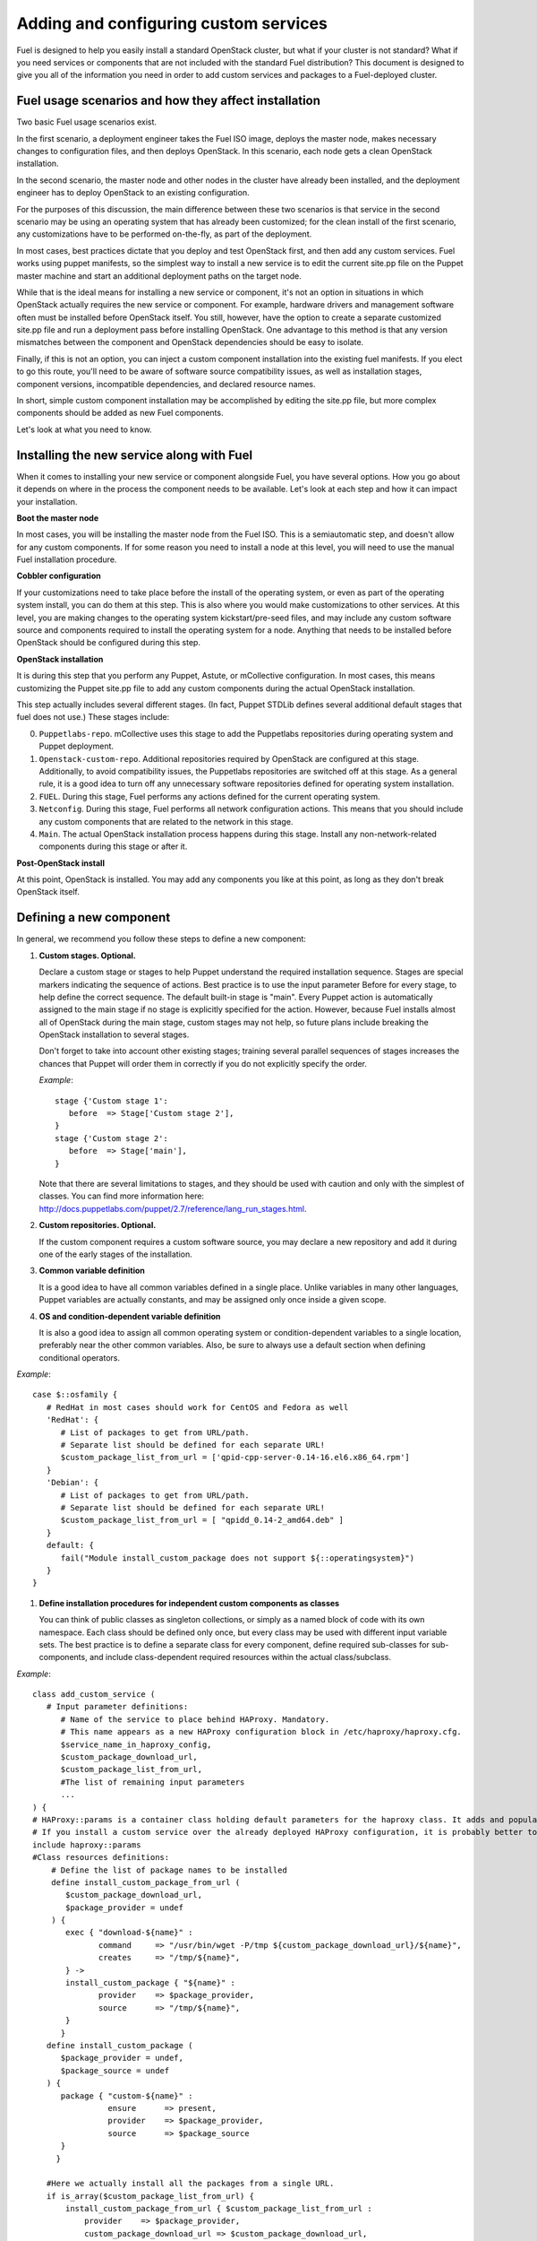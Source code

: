 Adding and configuring custom services
--------------------------------------

Fuel is designed to help you easily install a standard OpenStack cluster, but what if your cluster is not standard? What if you need services or components that are not included with the standard Fuel distribution? This document is designed to give you all of the information you need in order to add custom services and packages to a Fuel-deployed cluster.

Fuel usage scenarios and how they affect installation
^^^^^^^^^^^^^^^^^^^^^^^^^^^^^^^^^^^^^^^^^^^^^^^^^^^^^

Two basic Fuel usage scenarios exist.

In the first scenario, a deployment engineer takes the Fuel ISO image, deploys the master node, makes necessary changes to configuration files, and then deploys OpenStack.  In this scenario, each node gets a clean OpenStack installation.

In the second scenario, the master node and other nodes in the cluster have already been installed, and the deployment engineer has to deploy OpenStack to an existing configuration.

For the purposes of this discussion, the main difference between these two scenarios is that service in the second scenario may be using an operating system that has already been customized; for the clean install of the first scenario, any customizations have to be performed on-the-fly, as part of the deployment.

In most cases, best practices dictate that you deploy and test OpenStack first, and then add any custom services. Fuel works using puppet manifests, so the simplest way to install a new service is to edit the current site.pp file on the Puppet master machine and start an additional deployment paths on the target node.

While that is the ideal means for installing a new service or component, it's not an option in situations in which OpenStack actually requires the new service or component. For example, hardware drivers and management software often must be installed before OpenStack itself. You still, however, have the option to create a separate customized site.pp file and run a deployment pass before installing OpenStack. One advantage to this method is that any version mismatches between the component and OpenStack dependencies should be easy to isolate.

Finally, if this is not an option, you can inject a custom component installation into the existing fuel manifests. If you elect to go this route, you'll need to be aware of software source compatibility issues, as well as installation stages, component versions, incompatible dependencies, and declared resource names.

In short, simple custom component installation may be accomplished by editing the site.pp file, but more complex components should be added as new Fuel components. 

Let's look at what you need to know.

Installing the new service along with Fuel
^^^^^^^^^^^^^^^^^^^^^^^^^^^^^^^^^^^^^^^^^^

When it comes to installing your new service or component alongside Fuel, you have several options. How you go about it depends on where in the process the component needs to be available. Let's look at each step and how it can impact your installation.

**Boot the master node**

In most cases, you will be installing the master node from the Fuel ISO. This is a semiautomatic step, and doesn't allow for any custom components. If for some reason you need to install a node at this level, you will need to use the manual Fuel installation procedure.

**Cobbler configuration**

If your customizations need to take place before the install of the operating system, or even as part of the operating system install, you can do them at this step. This is also where you would make customizations to other services. At this level, you are making changes to the operating system kickstart/pre-seed files, and may include any custom software source and components required to install the operating system for a node. Anything that needs to be installed before OpenStack should be configured during this step.

**OpenStack installation**

It is during this step that you perform any Puppet, Astute, or mCollective configuration. In most cases, this means customizing the Puppet site.pp file to add any custom components during the actual OpenStack installation.

This step actually includes several different stages. (In fact, Puppet STDLib defines several additional default stages that fuel does not use.) These stages include:

0. ``Puppetlabs-repo``. mCollective uses this stage to add the Puppetlabs repositories during operating system and Puppet deployment.

1. ``Openstack-custom-repo``. Additional repositories required by OpenStack are configured at this stage. Additionally, to avoid compatibility issues, the Puppetlabs repositories are switched off at this stage. As a general rule, it is a good idea to turn off any unnecessary software repositories defined for operating system installation.

2. ``FUEL``.  During this stage, Fuel performs any actions defined for the current operating system.

3. ``Netconfig``. During this stage, Fuel performs all network configuration actions. This means that you should include any custom components that are related to the network in this stage.

4. ``Main``. The actual OpenStack installation process happens during this stage. Install any non-network-related components during this stage or after it.

**Post-OpenStack install**

At this point, OpenStack is installed. You may add any components you like at this point, as long as they don't break OpenStack itself.

Defining a new component
^^^^^^^^^^^^^^^^^^^^^^^^

In general, we recommend you follow these steps to define a new component:

#. **Custom stages. Optional.**

   Declare a custom stage or stages to help Puppet understand the required installation sequence.
   Stages are special markers indicating the sequence of actions. Best practice is to use the input parameter Before for every stage, to help define the correct sequence. The default built-in stage is "main". Every Puppet action is automatically assigned to the main stage if no stage is explicitly specified for the action. However, because Fuel installs almost all of OpenStack during the main stage, custom stages may not help, so future plans include breaking the OpenStack installation to several stages.

   Don't forget to take into account other existing stages; training several parallel sequences of stages increases the chances that Puppet will order them in correctly if you do not explicitly specify the order.

   *Example*::
   
      stage {'Custom stage 1':
         before  => Stage['Custom stage 2'],
      }
      stage {'Custom stage 2':
         before  => Stage['main'],
      }

   Note that there are several limitations to stages, and they should be used with caution and only with the simplest of classes. You can find more information here:  http://docs.puppetlabs.com/puppet/2.7/reference/lang_run_stages.html.
  
#. **Custom repositories. Optional.**

   If the custom component requires a custom software source, you may declare a new repository and add it during one of the early stages of the installation.  
   
#. **Common variable definition**

   It is a good idea to have all common variables defined in a single place. Unlike variables in many other languages, Puppet  variables are actually constants, and may be assigned only once inside a given scope.
   
#. **OS and condition-dependent variable definition**

   It is also a good idea to assign all common operating system or condition-dependent variables to a single location, preferably near the other common variables. Also, be sure to always use a default section when defining conditional operators.

*Example*::

   case $::osfamily {
      # RedHat in most cases should work for CentOS and Fedora as well
      'RedHat': {
         # List of packages to get from URL/path.
         # Separate list should be defined for each separate URL!
         $custom_package_list_from_url = ['qpid-cpp-server-0.14-16.el6.x86_64.rpm']
      }
      'Debian': {
         # List of packages to get from URL/path.
         # Separate list should be defined for each separate URL!
         $custom_package_list_from_url = [ "qpidd_0.14-2_amd64.deb" ]
      }
      default: {
         fail("Module install_custom_package does not support ${::operatingsystem}")
      }
   }

#. **Define installation procedures for independent custom components as classes**

   You can think of public classes as singleton collections, or simply as a named block of code with its own namespace. Each class should be defined only once, but every class may be used with different input variable sets. The best practice is to define a separate class for every component, define required sub-classes for sub-components, and include class-dependent required resources within the actual class/subclass.

*Example*::

   class add_custom_service (
      # Input parameter definitions:
         # Name of the service to place behind HAProxy. Mandatory.
         # This name appears as a new HAProxy configuration block in /etc/haproxy/haproxy.cfg.
         $service_name_in_haproxy_config,
         $custom_package_download_url,
         $custom_package_list_from_url,
         #The list of remaining input parameters
         ...
   ) {
   # HAProxy::params is a container class holding default parameters for the haproxy class. It adds and populates the Global and Default sections in /etc/haproxy/haproxy.cfg.
   # If you install a custom service over the already deployed HAProxy configuration, it is probably better to comment out the following string:
   include haproxy::params
   #Class resources definitions:
       # Define the list of package names to be installed
       define install_custom_package_from_url (
          $custom_package_download_url,
          $package_provider = undef
       ) {
          exec { "download-${name}" :
                 command     => "/usr/bin/wget -P/tmp ${custom_package_download_url}/${name}",
                 creates     => "/tmp/${name}",
          } ->
          install_custom_package { "${name}" :
                 provider    => $package_provider,
                 source      => "/tmp/${name}",
          }
         }
      define install_custom_package (
         $package_provider = undef,
         $package_source = undef
      ) {
         package { "custom-${name}" :
                   ensure      => present,
                   provider    => $package_provider,
                   source      => $package_source
         }
        }
  
      #Here we actually install all the packages from a single URL.
      if is_array($custom_package_list_from_url) {
          install_custom_package_from_url { $custom_package_list_from_url :
              provider    => $package_provider,
              custom_package_download_url => $custom_package_download_url,
          }
      }
    }

#. **Target nodes**

   Every component should be explicitly assigned to a particular target node or nodes.  
   To do that, declare the node or nodes within site.pp. When Puppet runs the manifest for each node, it compares each node definition with the name of the current hostname and applies only to classes assigned to the current node.  Node definitions may include regular expressions. For example, you can apply the class 'add custom service' to all controller nodes with hostnames fuel-controller-00 to fuel-controller-xxx, where xxx = any integer value using the following definition:

*Example*::

   node /fuel-controller-[\d+]/ {
     include stdlib
     class { 'add_custom_service':
       stage => 'Custom stage 1',
       service_name_in_haproxy_config => $service_name_in_haproxy_config,
       custom_package_download_url => $custom_package_download_url,
       custom_package_list_from_url => $custom_package_list_from_url,
     }
   }

Fuel API Reference
^^^^^^^^^^^^^^^^^^   

**add_haproxy_service**
Location: Top level

As the name suggests, this function enables you to create a new HAProxy service.  The service is defined in the ``/etc/haproxy/haproxy.cfg`` file, and generally looks something like this::

    listen keystone-2
      bind 10.0.74.253:35357
      bind 10.0.0.110:35357
      balance  roundrobin
      option  httplog
      server  fuel-controller-01.example.com 10.0.0.101:35357   check  
      server  fuel-controller-02.example.com 10.0.0.102:35357   check  

To accomplish this, you might create a Fuel statement such as::

    add_haproxy_service { 'keystone-2' :
        order => 30,
        balancers => {'fuel-controller-01.example.com' => '10.0.0.101', 
                      'fuel-controller-02.example.com' => '10.0.0.102'},
        virtual_ips => {'10.0.74.253', '10.0.0.110'},
        port => '35357',
        haproxy_config_options => { 'option' => ['httplog'], 'balance' => 'roundrobin' },
        balancer_port => '35357',
        balancermember_options => 'check',
        mode => 'tcp',
        define_cookies => false,
        define_backend => false,
        collect_exported => false
        }

Let's look at how the command works.

**Usage:** ::

    add_haproxy_service { '<SERVICE_NAME>' :
        order => $order,
        balancers => $balancers,
        virtual_ips => $virtual_ips,
        port => $port,
        haproxy_config_options => $haproxy_config_options,
        balancer_port => $balancer_port,
        balancermember_options => $balancermember_options,
        mode => $mode, #Optional. Default is 'tcp'.
        define_cookies => $define_cookies, #Optional. Default false.
        define_backend => $define_backend,#Optional. Default false.
        collect_exported => $collect_exported, #Optional. Default false.
        }

**Parameters:**

``<'Service name'>``

The name of the new HAProxy listener section. In our example it was ``keystone-2``. If you want to include an IP address or port in the listener name, you have the option to use a name such as:: 

    'stats 0.0.0.0:9000       #Listen on all IP's on port 9000'

``order``

This parameter determines the order of the file fragments. It is optional, but we strongly recommend setting it manually.
Fuel already has several different order values from 1 to 100 hardcoded for HAProxy configuration. So if your HAProxy configuration fragments appear in the wrong places in ``/etc/haproxy/haproxy.cfg``, it is probably because of an incorrect order value. It is safe to set order values greater than 100 in order to place your custom configuration block at the end of ``haproxy.cfg``.

Puppet assembles configuration files from fragments. First it creates several configuration fragments and temporarily stores all of them as separate files. Every fragment has a name such as ``${order}-${fragment_name}``, so the order determines the number of the current fragment in the fragment sequence.
After all the fragments are created, Puppet reads the fragment names and sorts them in ascending order, concatenating all the fragments in that order. So a fragment with a smaller order value always goes before all fragments with a greater order value.

The ``keystone-2`` fragment from the example above has ``order = 30`` so it's placed after the ``keystone-1`` section (``order = 20``) and the ``nova-api-1`` section (order = 40).

``balancers``

Balancers (or **Backends** in HAProxy terms) are a hash of ``{ "$::hostname" => $::ipaddress }`` values.
The default is ``{ "<current hostname>" => <current ipaddress> }``, but that value is set for compatability only, and may not work correctly in HA mode.  Instead, the default for HA mode is to explicitly set the Balancers as ::

    Haproxy_service {
      balancers => $controller_internal_addresses
  }

which ``$controller_internal_addresses`` representing a hash of all the controllers with a corresponding internal IP address; this value is set in ``site.pp``.

So the ``balancers`` parameter is a list of HAProxy listener balance members (hostnames) with corresponding IP addresses. The following strings from the ``keystone-2`` listener example represent balancers::

    server  fuel-controller-01.example.com 10.0.0.101:35357   check  
    server  fuel-controller-02.example.com 10.0.0.102:35357   check  

Every key pair in the ``balancers`` hash adds a new string to the list of listener section balancers. Different options may be set for every string.

``virtual_ips``

This parameter represents an array of IP addresses (or **Frontends** in HAProxy terms) of the current listener. Every IP address in this array adds a new string to the bind section of the current listeners. The following strings from the ``keystone-2`` listener example represent virtual IPs::

    bind 10.0.74.253:35357
    bind 10.0.0.110:35357

``port``

This parameters specifies the frontend port for the listeners. Currently you must set the same port frontends.
The following strings from the ``keystone-2`` listener example represent the frontend port, where the port is 35357::

    bind 10.0.74.253:35357
    bind 10.0.0.110:35357

``haproxy_config_options``

This parameter represents a hash of key pairs of HAProxy listener options in the form ``{ 'option name' => 'option value' }``.   Every key pair from this hash adds a new string to the listener options.
Please note: Every HAProxy option may require a different input value type, such as strings or a list of multiple options per single string.

The '`keystone-2`` listener example has the ``{ 'option' => ['httplog'], 'balance' => 'roundrobin' }`` option array and this array is represented as the following in the resulting /etc/haproxy/haproxy.cfg:
balance  roundrobin
option  httplog

``balancer_port``

This parameter represents the balancer (backend) port. By default, the balancer_port is the same as the frontend ``port``. The following strings from the ``keystone-2`` listener example represent ``balancer_port``, where port is ``35357``::

    server  fuel-controller-01.example.com 10.0.0.101:35357   check  
    server  fuel-controller-02.example.com 10.0.0.102:35357   check  

``balancermember_options``

This is a string of options added to each balancer (backend) member. The ``keystone-2`` listener example has the single ``check`` option::

    server  fuel-controller-01.example.com 10.0.0.101:35357   check  
    server  fuel-controller-02.example.com 10.0.0.102:35357   check  

``mode``

This optional parameter represents the HAProxy listener mode. The default value is ``tcp``, but Fuel writes ``mode http`` to the defaults section of ``/etc/haproxy/haproxy.cfg``. You can set the same option via  ``haproxy_config_options``. A separate mode parameter is required to set some modes by default on every new listener addition. The ``keystone-2`` listener example has no ``mode`` option and so it works in the default Fuel-configured HTTP mode.

``define_cookies``

This optional boolean parameter is a Fuel-only feature.  The default is ``false``, but if set to ``true``, Fuel directly adds ``cookie ${hostname}`` to every balance member (backend).

The ``keystone-2`` listener example has no ``define_cookies`` option. Typically, frontend cookies are added with ``haproxy_config_options`` and backend cookies with ``balancermember_options``.

``collect_exported``

This optional boolean parameter has a default value of ``false``.  True means 'collect exported @@balancermember resources' (when every balancermember node exports itself), while false means 'rely on the existing declared balancermember resources' (for when you know the full set of balancermembers in advance and use ``haproxy::balancermember`` with array arguments, which allows you to deploy everything in one run).

